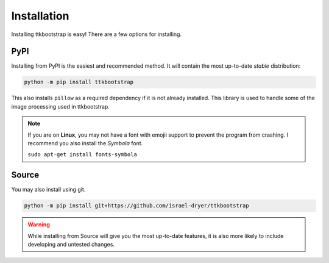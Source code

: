 Installation
============

Installing ttkbootstrap is easy! There are a few options for installing.

PyPI
----
Installing from PyPI is the easiest and recommended method. It will contain the most up-to-date *stable*
distribution:

.. code-block:: python

    python -m pip install ttkbootstrap

This also installs ``pillow`` as a required dependency if it is not already installed. This library is used to handle
some of the image processing used in ttkbootstrap.

.. note::
    If you are on **Linux**, you may not have a font with emojii support to prevent the program from crashing. I recommend you also install the `Symbola` font.
    
    ``sudo apt-get install fonts-symbola``
    


Source
------
You may also install using git.

.. code-block:: python

    python -m pip install git+https://github.com/israel-dryer/ttkbootstrap

.. warning::

    While installing from Source will give you the most up-to-date features, it is also more likely
    to include developing and untested changes.
